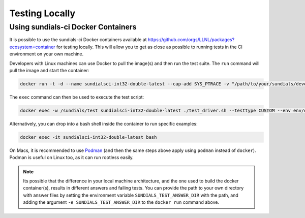 ..
   -----------------------------------------------------------------------------
   SUNDIALS Copyright Start
   Copyright (c) 2002-2023, Lawrence Livermore National Security
   and Southern Methodist University.
   All rights reserved.

   See the top-level LICENSE and NOTICE files for details.

   SPDX-License-Identifier: BSD-3-Clause
   SUNDIALS Copyright End
   -----------------------------------------------------------------------------

Testing Locally
===============

Using sundials-ci Docker Containers
-----------------------------------

It is possible to use the sundials-ci Docker containers available at
`https://github.com/orgs/LLNL/packages?ecosystem=container <https://github.com/orgs/LLNL/packages?ecosystem=container>`_
for testing locally. This will allow you to get as close as possible to running tests
in the CI environment on your own machine.

Developers with Linux machines can use Docker to pull the image(s) and then
run the test suite. The ``run`` command will pull the image and start the container:

.. code-block:: shell

   docker run -t -d --name sundialsci-int32-double-latest --cap-add SYS_PTRACE -v "/path/to/your/sundials/development/repo":/sundials ghcr.io/llnl/sundials-ci-int32-double:latest

The ``exec`` command can then be used to execute the test script:

.. code-block:: shell

   docker exec -w /sundials/test sundialsci-int32-double-latest ./test_driver.sh --testtype CUSTOM --env env/docker.sh --tpls --sunrealtype double --indexsize 32

Alternatively, you can drop into a bash shell inside the container to run specific examples:

.. code-block:: shell

   docker exec -it sundialsci-int32-double-latest bash

On Macs, it is recommended to use `Podman <https://podman.io/>`_ (and then the
same steps above apply using ``podman`` instead of ``docker``). Podman is
useful on Linux too, as it can run rootless easily.

.. note::

   Its possible that the difference in your local machine architecture, and the
   one used to build the docker container(s), results in different answers and
   failing tests. You can provide the path to your own directory with answer
   files by setting the environment variable ``SUNDIALS_TEST_ANSWER_DIR`` with
   the path, and adding the argument ``-e SUNDIALS_TEST_ANSWER_DIR`` to the
   ``docker run`` command above.
